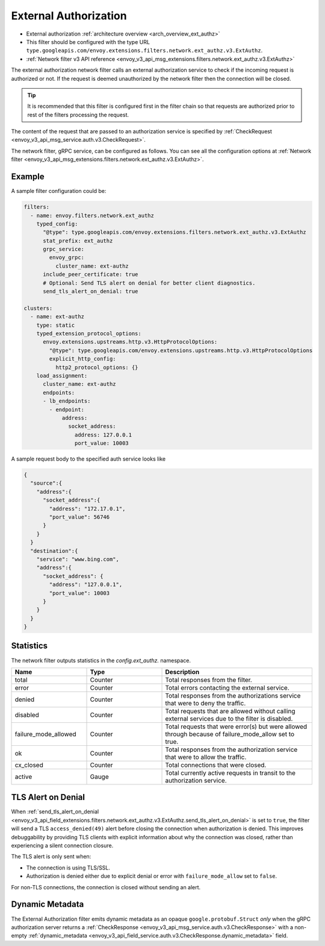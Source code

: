 .. _config_network_filters_ext_authz:

External Authorization
======================

* External authorization :ref:`architecture overview <arch_overview_ext_authz>`
* This filter should be configured with the type URL ``type.googleapis.com/envoy.extensions.filters.network.ext_authz.v3.ExtAuthz``.
* :ref:`Network filter v3 API reference <envoy_v3_api_msg_extensions.filters.network.ext_authz.v3.ExtAuthz>`

The external authorization network filter calls an external authorization service to check if the
incoming request is authorized or not. If the request is deemed unauthorized by the network filter
then the connection will be closed.

.. tip::
  It is recommended that this filter is configured first in the filter chain so that requests are
  authorized prior to rest of the filters processing the request.

The content of the request that are passed to an authorization service is specified by
:ref:`CheckRequest <envoy_v3_api_msg_service.auth.v3.CheckRequest>`.

.. _config_network_filters_ext_authz_network_configuration:

The network filter, gRPC service, can be configured as follows. You can see all the configuration
options at :ref:`Network filter <envoy_v3_api_msg_extensions.filters.network.ext_authz.v3.ExtAuthz>`.

Example
-------

A sample filter configuration could be:

.. code-block:: yaml

  filters:
    - name: envoy.filters.network.ext_authz
      typed_config:
        "@type": type.googleapis.com/envoy.extensions.filters.network.ext_authz.v3.ExtAuthz
        stat_prefix: ext_authz
        grpc_service:
          envoy_grpc:
            cluster_name: ext-authz
        include_peer_certificate: true
        # Optional: Send TLS alert on denial for better client diagnostics.
        send_tls_alert_on_denial: true

  clusters:
    - name: ext-authz
      type: static
      typed_extension_protocol_options:
        envoy.extensions.upstreams.http.v3.HttpProtocolOptions:
          "@type": type.googleapis.com/envoy.extensions.upstreams.http.v3.HttpProtocolOptions
          explicit_http_config:
            http2_protocol_options: {}
      load_assignment:
        cluster_name: ext-authz
        endpoints:
        - lb_endpoints:
          - endpoint:
              address:
                socket_address:
                  address: 127.0.0.1
                  port_value: 10003

A sample request body to the specified auth service looks like

.. code-block:: json

  {
    "source":{
      "address":{
        "socket_address":{
          "address": "172.17.0.1",
          "port_value": 56746
        }
      }
    }
    "destination":{
      "service": "www.bing.com",
      "address":{
        "socket_address": {
          "address": "127.0.0.1",
          "port_value": 10003
        }
      }
    }
  }

Statistics
----------

The network filter outputs statistics in the *config.ext_authz.* namespace.

.. csv-table::
  :header: Name, Type, Description
  :widths: 1, 1, 2

  total, Counter, Total responses from the filter.
  error, Counter, Total errors contacting the external service.
  denied, Counter, Total responses from the authorizations service that were to deny the traffic.
  disabled, Counter, Total requests that are allowed without calling external services due to the filter is disabled.
  failure_mode_allowed, Counter, "Total requests that were error(s) but were allowed through
  because of failure_mode_allow set to true."
  ok, Counter, Total responses from the authorization service that were to allow the traffic.
  cx_closed, Counter, Total connections that were closed.
  active, Gauge, Total currently active requests in transit to the authorization service.

TLS Alert on Denial
-------------------

When :ref:`send_tls_alert_on_denial <envoy_v3_api_field_extensions.filters.network.ext_authz.v3.ExtAuthz.send_tls_alert_on_denial>`
is set to ``true``, the filter will send a TLS ``access_denied(49)`` alert before closing the connection
when authorization is denied. This improves debuggability by providing TLS clients with explicit information
about why the connection was closed, rather than experiencing a silent connection closure.

The TLS alert is only sent when:

* The connection is using TLS/SSL.
* Authorization is denied either due to explicit denial or error with ``failure_mode_allow`` set to ``false``.

For non-TLS connections, the connection is closed without sending an alert.

Dynamic Metadata
----------------
.. _config_network_filters_ext_authz_dynamic_metadata:

The External Authorization filter emits dynamic metadata as an opaque ``google.protobuf.Struct``
*only* when the gRPC authorization server returns a :ref:`CheckResponse
<envoy_v3_api_msg_service.auth.v3.CheckResponse>` with a non-empty :ref:`dynamic_metadata
<envoy_v3_api_field_service.auth.v3.CheckResponse.dynamic_metadata>` field.
